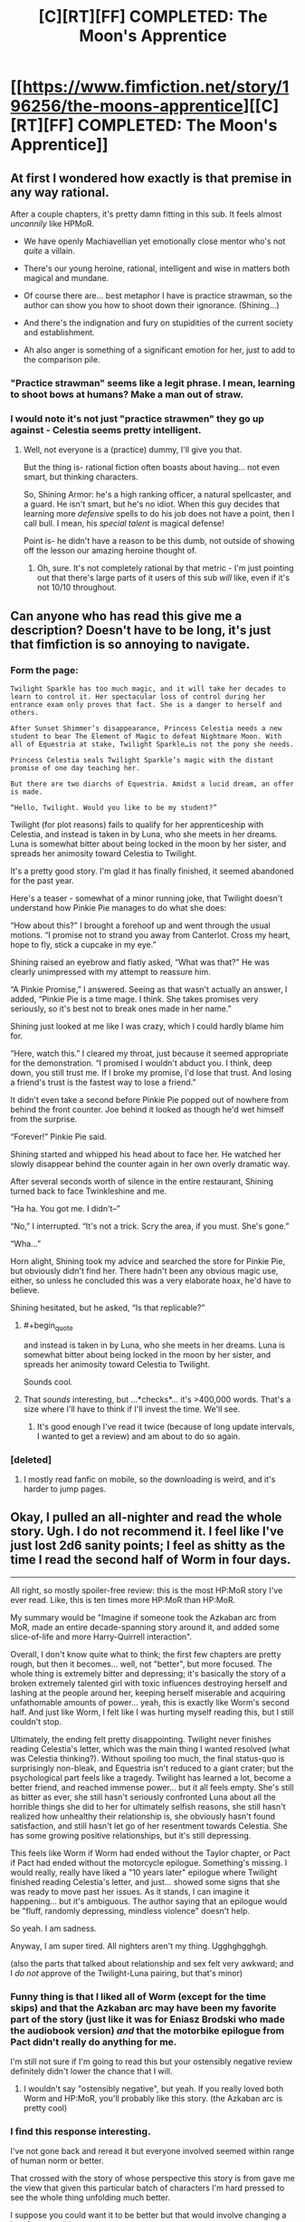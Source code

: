 #+TITLE: [C][RT][FF] COMPLETED: The Moon's Apprentice

* [[https://www.fimfiction.net/story/196256/the-moons-apprentice][[C][RT][FF] COMPLETED: The Moon's Apprentice]]
:PROPERTIES:
:Author: Wiron
:Score: 29
:DateUnix: 1505852034.0
:END:

** At first I wondered how exactly is that premise in any way rational.

After a couple chapters, it's pretty damn fitting in this sub. It feels almost /uncannily/ like HPMoR.

- We have openly Machiavellian yet emotionally close mentor who's not /quite/ a villain.

- There's our young heroine, rational, intelligent and wise in matters both magical and mundane.

- Of course there are... best metaphor I have is practice strawman, so the author can show you how to shoot down their ignorance. (Shining...)

- And there's the indignation and fury on stupidities of the current society and establishment.

- Ah also anger is something of a significant emotion for her, just to add to the comparison pile.
:PROPERTIES:
:Author: PurposefulZephyr
:Score: 12
:DateUnix: 1505875305.0
:END:

*** "Practice strawman" seems like a legit phrase. I mean, learning to shoot bows at humans? Make a man out of straw.
:PROPERTIES:
:Author: narfanator
:Score: 6
:DateUnix: 1505889814.0
:END:


*** I would note it's not just "practice strawmen" they go up against - Celestia seems pretty intelligent.
:PROPERTIES:
:Author: Flashbunny
:Score: 4
:DateUnix: 1505932031.0
:END:

**** Well, not everyone is a (practice) dummy, I'll give you that.

But the thing is- rational fiction often boasts about having... not even smart, but thinking characters.

So, Shining Armor: he's a high ranking officer, a natural spellcaster, and a guard. He isn't smart, but he's no idiot. When this guy decides that learning more /defensive/ spells to do his job does not have a point, then I call bull. I mean, his /special talent/ is magical defense!

Point is- he didn't have a reason to be this dumb, not outside of showing off the lesson our amazing heroine thought of.
:PROPERTIES:
:Author: PurposefulZephyr
:Score: 2
:DateUnix: 1505941806.0
:END:

***** Oh, sure. It's not completely rational by that metric - I'm just pointing out that there's large parts of it users of this sub /will/ like, even if it's not 10/10 throughout.
:PROPERTIES:
:Author: Flashbunny
:Score: 3
:DateUnix: 1505949324.0
:END:


** Can anyone who has read this give me a description? Doesn't have to be long, it's just that fimfiction is so annoying to navigate.
:PROPERTIES:
:Author: NotACauldronAgent
:Score: 10
:DateUnix: 1505855617.0
:END:

*** Form the page:

#+begin_example
  Twilight Sparkle has too much magic, and it will take her decades to learn to control it. Her spectacular loss of control during her entrance exam only proves that fact. She is a danger to herself and others.

  After Sunset Shimmer’s disappearance, Princess Celestia needs a new student to bear The Element of Magic to defeat Nightmare Moon. With all of Equestria at stake, Twilight Sparkle…is not the pony she needs.

  Princess Celestia seals Twilight Sparkle’s magic with the distant promise of one day teaching her.

  But there are two diarchs of Equestria. Amidst a lucid dream, an offer is made.

  “Hello, Twilight. Would you like to be my student?”
#+end_example

Twilight (for plot reasons) fails to qualify for her apprenticeship with Celestia, and instead is taken in by Luna, who she meets in her dreams. Luna is somewhat bitter about being locked in the moon by her sister, and spreads her animosity toward Celestia to Twilight.

It's a pretty good story. I'm glad it has finally finished, it seemed abandoned for the past year.

Here's a teaser - somewhat of a minor running joke, that Twilight doesn't understand how Pinkie Pie manages to do what she does:

“How about this?” I brought a forehoof up and went through the usual motions. “I promise not to strand you away from Canterlot. Cross my heart, hope to fly, stick a cupcake in my eye.”

Shining raised an eyebrow and flatly asked, “What was that?” He was clearly unimpressed with my attempt to reassure him.

“A Pinkie Promise,” I answered. Seeing as that wasn't actually an answer, I added, “Pinkie Pie is a time mage. I think. She takes promises very seriously, so it's best not to break ones made in her name.”

Shining just looked at me like I was crazy, which I could hardly blame him for.

“Here, watch this.” I cleared my throat, just because it seemed appropriate for the demonstration. “I promised I wouldn't abduct you. I think, deep down, you still trust me. If I broke my promise, I'd lose that trust. And losing a friend's trust is the fastest way to lose a friend.”

It didn't even take a second before Pinkie Pie popped out of nowhere from behind the front counter. Joe behind it looked as though he'd wet himself from the surprise.

“Forever!” Pinkie Pie said.

Shining started and whipped his head about to face her. He watched her slowly disappear behind the counter again in her own overly dramatic way.

After several seconds worth of silence in the entire restaurant, Shining turned back to face Twinkleshine and me.

“Ha ha. You got me. I didn't--”

“No,” I interrupted. “It's not a trick. Scry the area, if you must. She's gone.”

“Wha...”

Horn alight, Shining took my advice and searched the store for Pinkie Pie, but obviously didn't find her. There hadn't been any obvious magic use, either, so unless he concluded this was a very elaborate hoax, he'd have to believe.

Shining hesitated, but he asked, “Is that replicable?”
:PROPERTIES:
:Author: mcgruntman
:Score: 11
:DateUnix: 1505863345.0
:END:

**** #+begin_quote
  and instead is taken in by Luna, who she meets in her dreams. Luna is somewhat bitter about being locked in the moon by her sister, and spreads her animosity toward Celestia to Twilight.
#+end_quote

Sounds cool.
:PROPERTIES:
:Author: CouteauBleu
:Score: 1
:DateUnix: 1505876089.0
:END:


**** That /sounds/ interesting, but ...*checks*... it's >400,000 words. That's a size where I'll have to think if I'll invest the time. We'll see.
:PROPERTIES:
:Author: Laborbuch
:Score: 1
:DateUnix: 1505898306.0
:END:

***** It's good enough I've read it twice (because of long update intervals, I wanted to get a review) and am about to do so again.
:PROPERTIES:
:Author: EthanCC
:Score: 3
:DateUnix: 1506041101.0
:END:


*** [deleted]
:PROPERTIES:
:Score: 13
:DateUnix: 1505860298.0
:END:

**** I mostly read fanfic on mobile, so the downloading is weird, and it's harder to jump pages.
:PROPERTIES:
:Author: NotACauldronAgent
:Score: 3
:DateUnix: 1505860554.0
:END:


** Okay, I pulled an all-nighter and read the whole story. Ugh. I do not recommend it. I feel like I've just lost 2d6 sanity points; I feel as shitty as the time I read the second half of Worm in four days.

--------------

All right, so mostly spoiler-free review: this is the most HP:MoR story I've ever read. Like, this is ten times more HP:MoR than HP:MoR.

My summary would be "Imagine if someone took the Azkaban arc from MoR, made an entire decade-spanning story around it, and added some slice-of-life and more Harry-Quirrell interaction".

Overall, I don't know quite what to think; the first few chapters are pretty rough, but then it becomes... well, not "better", but more focused. The whole thing is extremely bitter and depressing; it's basically the story of a broken extremely talented girl with toxic influences destroying herself and lashing at the people around her, keeping herself miserable and acquiring unfathomable amounts of power... yeah, this is exactly like Worm's second half. And just like Worm, I felt like I was hurting myself reading this, but I still couldn't stop.

Ultimately, the ending felt pretty disappointing. Twilight never finishes reading Celestia's letter, which was the main thing I wanted resolved (what was Celestia thinking?). Without spoiling too much, the final status-quo is surprisingly non-bleak, and Equestria isn't reduced to a giant crater; but the psychological part feels like a tragedy. Twilight has learned a lot, become a better friend, and reached immense power... but it all feels empty. She's still as bitter as ever, she still hasn't seriously confronted Luna about all the horrible things she did to her for ultimately selfish reasons, she still hasn't realized how unhealthy their relationship is, she obviously hasn't found satisfaction, and still hasn't let go of her resentment towards Celestia. She has some growing positive relationships, but it's still depressing.

This feels like Worm if Worm had ended without the Taylor chapter, or Pact if Pact had ended without the motorcycle epilogue. Something's missing. I would really, really have liked a "10 years later" epilogue where Twilight finished reading Celestia's letter, and just... showed some signs that she was ready to move past her issues. As it stands, I can imagine it happening... but it's ambiguous. The author saying that an epilogue would be "fluff, randomly depressing, mindless violence" doesn't help.

So yeah. I am sadness.

Anyway, I am super tired. All nighters aren't my thing. Ugghghgghgh.

(also the parts that talked about relationship and sex felt very awkward; and I /do not/ approve of the Twilight-Luna pairing, but that's minor)
:PROPERTIES:
:Author: CouteauBleu
:Score: 11
:DateUnix: 1505985632.0
:END:

*** Funny thing is that I liked all of Worm (except for the time skips) and that the Azkaban arc may have been my favorite part of the story (just like it was for Eniasz Brodski who made the audiobook version) /and/ that the motorbike epilogue from Pact didn't really do anything for me.

I'm still not sure if I'm going to read this but your ostensibly negative review definitely didn't lower the chance that I will.
:PROPERTIES:
:Author: Bowbreaker
:Score: 3
:DateUnix: 1506120295.0
:END:

**** I wouldn't say "ostensibly negative", but yeah. If you really loved both Worm and HP:MoR, you'll probably like this story. (the Azkaban arc is pretty cool)
:PROPERTIES:
:Author: CouteauBleu
:Score: 1
:DateUnix: 1506139079.0
:END:


*** I find this response interesting.

I've not gone back and reread it but everyone involved seemed within range of human norm or better.

That crossed with the story of whose perspective this story is from gave me the view that given this particular batch of characters I'm hard pressed to see the whole thing unfolding much better.

I suppose you could want it to be better but that would involve changing a lot of personalities.
:PROPERTIES:
:Author: Nighzmarquls
:Score: 2
:DateUnix: 1506094515.0
:END:

**** Oh yeah. The story definitely makes sense, and I see how the dynamics it depicts are realistic, but I still don't like it. It's a story about broken characters suffering because of their own flaws, and... well, that's not really my thing? That's why I'm making the Worm comparisons.

Although I could see ways in which the events could unfold more positively. If Celestia had been more convincing, if Twilight's friends had confronted her about her flaws more often, if Shining Armor or Cadence had argued better why following Luna might be a bad idea, etc...

The story is pretty open-ended. I could see any of these things happen over the years, as Twilight opens up to her friends and gets more perspective on both her actions and Celestia's motives, etc. Like Twilight said, they have eternal life; they'll move on sooner or later.
:PROPERTIES:
:Author: CouteauBleu
:Score: 2
:DateUnix: 1506095865.0
:END:


** Here's another datapoint from my experience:

I've two chapters so far, and I don't feel like reading more. I really like the general concept ("protagonist is mentored by a supervillain" is always a cool concept), but I found it awkwardly executed.

I don't really have words to describe it. It's fanfiction-ish; it reads like the most awkward parts of HP:MoR; I think I would boil it down to "This is not how Wildbow would write this story".

I don't know if that makes sense? Point is, if you were put off my the most cringy parts of HP:MoR, this will put you off even more. If you saw nothing wrong with HP:MoR, you will probably love this story.

--------------

That's the general critique; now, to the fic's credit, the plot does seem interesting; but I don't really like the direction it seems to go into; (MILD SPOILERS AHEAD)

The whole "Celestia neglects Twilight" plot feels very forced, in a bad way. This isn't a minor detail, this is the story's entire premise. I feel like there's a thousand things Celestia could, and would have tried, before giving up on Twilight. Even if she didn't have time to mentor Twilight full-time, she could arrange to give her private lessons on week-ends. She could have Cadence teach her part-time. This is especially important since we're told that Celestia is desperately looking for a Chosen One against Luna; she should probably spend at least a few days/weeks tutoring Twilight, getting a sense of her potential before discarding her a dead-end.

And I know the story is trying to justify why Twilight would develop resentment for Celestia and gratitude for Luna, but this is way too sudden. I feel like the story would work better if the first few chapters were about Celestia trying to teach Twilight, then growing more distant as it becomes apparent Twilight won't be able to get her powers under control in time to fight Nightmare Moon, with Twilight feeling cheated as Celestia starts neglecting her and looking for other Chosen Ones.

It would also be an occasion to have "two sides to every story" conflicts where Twilight has to ponder how much she trusts what Luna tells her vs what Celestia tells her, keeping in mind that she has reasons to distrust both.
:PROPERTIES:
:Author: CouteauBleu
:Score: 2
:DateUnix: 1505911177.0
:END:

*** Having read it myself, your issues with the plot are explained.... Eventually.

It's definitely awkward in spots but there aren't any characters doing obviously stupid things from their perspective (though we often don't get that perspective until much later)
:PROPERTIES:
:Author: notgreat
:Score: 6
:DateUnix: 1505913857.0
:END:


*** Those are absolutely reasonable concerns and they're addressed/resolved later on, but without giving away important plot points I can't tell you how.
:PROPERTIES:
:Author: Flashbunny
:Score: 3
:DateUnix: 1505932115.0
:END:


*** [[#s][It may surprise you to know that]]
:PROPERTIES:
:Author: CCC_037
:Score: 3
:DateUnix: 1505980382.0
:END:


** Huh, I read this a few years ago and thought it was very good, but unlikely to actually get finished. I guess I'll have to read it again.
:PROPERTIES:
:Author: Timewinders
:Score: 1
:DateUnix: 1505882478.0
:END:
